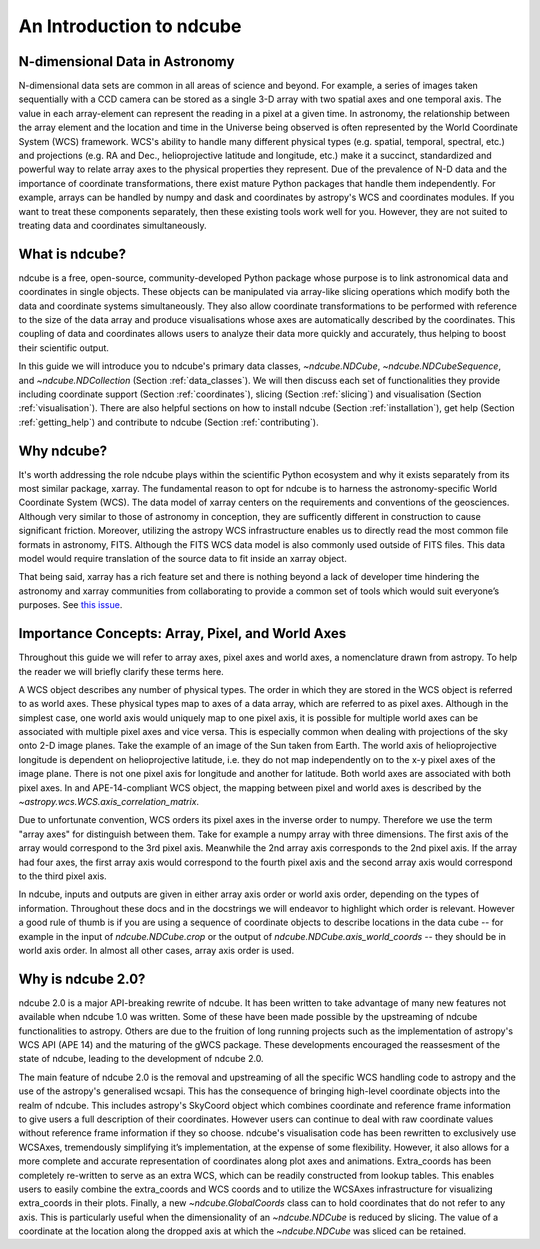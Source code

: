 =========================
An Introduction to ndcube
=========================

N-dimensional Data in Astronomy
===============================
N-dimensional data sets are common in all areas of science and beyond.  For example, a series of images taken sequentially with a CCD camera can be stored as a single 3-D array with two spatial axes and one temporal axis.  The value in each array-element can represent the reading in a pixel at a given time.  In astronomy, the relationship between the array element and the location and time in the Universe being observed is often represented by the World Coordinate System (WCS) framework.  WCS's ability to handle many different physical types (e.g. spatial, temporal, spectral, etc.) and projections (e.g. RA and Dec., helioprojective latitude and longitude, etc.) make it a succinct, standardized and powerful way to relate array axes to the physical properties they represent.  Due of the prevalence of N-D data and the importance of coordinate transformations, there exist mature Python packages that handle them independently.  For example, arrays can be handled by numpy and dask and coordinates by astropy's WCS and coordinates modules. If you want to treat these components separately, then these existing tools work well for you.  However, they are not suited to treating data and coordinates simultaneously.

What is ndcube?
===============
ndcube is a free, open-source, community-developed Python package whose purpose is to link astronomical data and coordinates in single objects.  These objects can be manipulated via array-like slicing operations which modify both the data and coordinate systems simultaneously.  They also allow coordinate transformations to be performed with reference to the size of the data array and produce visualisations whose axes are automatically described by the coordinates.  This coupling of data and coordinates allows users to analyze their data more quickly and accurately, thus helping to boost their scientific output.

In this guide we will introduce you to ndcube's primary data classes, `~ndcube.NDCube`, `~ndcube.NDCubeSequence`, and `~ndcube.NDCollection` (Section :ref:`data_classes`).  We will then discuss each set of functionalities they provide including coordinate support (Section :ref:`coordinates`), slicing (Section :ref:`slicing`) and visualisation (Section :ref:`visualisation`).  There are also helpful sections on how to install ndcube (Section :ref:`installation`), get help (Section :ref:`getting_help`) and contribute to ndcube (Section :ref:`contributing`).

Why ndcube?
===========
It's worth addressing the role ndcube plays within the scientific Python ecosystem and why it exists separately from its most similar package, xarray. The fundamental reason to opt for ndcube is to harness the astronomy-specific World Coordinate System (WCS). The data model of xarray centers on the requirements and conventions of the geosciences.  Although very similar to those of astronomy in conception, they are sufficently different in construction to cause significant friction. Moreover, utilizing the astropy WCS infrastructure enables us to directly read the most common file formats in astronomy, FITS.  Although the FITS WCS data model is also commonly used outside of FITS files. This data model would require translation of the source data to fit inside an xarray object.

That being said, xarray has a rich feature set and there is nothing beyond a lack of developer time hindering the astronomy and xarray communities from collaborating to provide a common set of tools which would suit everyone’s purposes.  See `this issue <https://github.com/pydata/xarray/issues/3620#>`_.

.. _axes_definitions:

Importance Concepts: Array, Pixel, and World Axes
=================================================
Throughout this guide we will refer to array axes, pixel axes and world axes, a nomenclature drawn from astropy.  To help the reader we will briefly clarify these terms here.

A WCS object describes any number of physical types.  The order in which they are stored in the WCS object is referred to as world axes.  These physical types map to axes of a data array, which are referred to as pixel axes.  Although in the simplest case, one world axis would uniquely map to one pixel axis, it is possible for multiple world axes can be associated with multiple pixel axes and vice versa.  This is especially common when dealing with projections of the sky onto 2-D image planes.  Take the example of an image of the Sun taken from Earth.  The world axis of helioprojective longitude is dependent on helioprojective latitude, i.e. they do not map independently on to the x-y pixel axes of the image plane. There is not one pixel axis for longitude and another for latitude.  Both world axes are associated with both pixel axes.  In and APE-14-compliant WCS object, the mapping between pixel and world axes is described by the `~astropy.wcs.WCS.axis_correlation_matrix`.

Due to unfortunate convention, WCS orders its pixel axes in the inverse order to numpy.  Therefore we use the term "array axes" for distinguish between them.  Take for example a numpy array with three dimensions.  The first axis of the array would correspond to the 3rd pixel axis.  Meanwhile the 2nd array axis corresponds to the 2nd pixel axis.  If the array had four axes, the first array axis would correspond to the fourth pixel axis and the second array axis would correspond to the third pixel axis.

In ndcube, inputs and outputs are given in either array axis order or world axis order, depending on the types of information.  Throughout these docs and in the docstrings we will endeavor to highlight which order is relevant.  However a good rule of thumb is if you are using a sequence of coordinate objects to describe locations in the data cube -- for example in the input of `ndcube.NDCube.crop` or the output of `ndcube.NDCube.axis_world_coords` -- they should be in world axis order.  In almost all other cases, array axis order is used.

Why is ndcube 2.0?
==================
ndcube 2.0 is a major API-breaking rewrite of ndcube. It has been written to take advantage of many new features not available when ndcube 1.0 was written. Some of these have been made possible by the upstreaming of ndcube functionalities to astropy.  Others are due to the fruition of long running projects such as the implementation of astropy's WCS API (APE 14) and the maturing of the gWCS package. These developments encouraged the reassesment of the state of ndcube, leading to the development of ndcube 2.0.

The main feature of ndcube 2.0 is the removal and upstreaming of all the specific WCS handling code to astropy and the use of the astropy's generalised wcsapi.  This has the consequence of bringing high-level coordinate objects into the realm of ndcube. This includes astropy's SkyCoord object which combines coordinate and reference frame information to give users a full description of their coordinates.  However users can continue to deal with raw coordinate values without reference frame information if they so choose.  ndcube's visualisation code has been rewritten to exclusively use WCSAxes, tremendously simplifying it’s implementation, at the expense of some flexibility.  However, it also allows for a more complete and accurate representation of coordinates along plot axes and animations.  Extra_coords has been completely re-written to serve as an extra WCS, which can be readily constructed from lookup tables.  This enables users to easily combine the extra_coords and WCS coords and to utilize the WCSAxes infrastructure for visualizing extra_coords in their plots.  Finally, a new `~ndcube.GlobalCoords` class can to hold coordinates that do not refer to any axis.  This is particularly useful when the dimensionality of an `~ndcube.NDCube` is reduced by slicing.  The value of a coordinate at the location along the dropped axis at which the `~ndcube.NDCube` was sliced can be retained.
